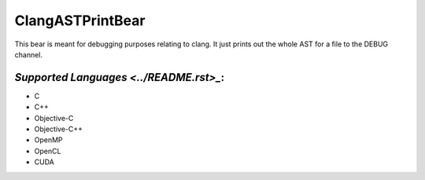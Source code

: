 **ClangASTPrintBear**
=====================

This bear is meant for debugging purposes relating to clang. It just prints out the whole AST for a file to the DEBUG channel.

`Supported Languages <../README.rst>_`:
-----

* C
* C++
* Objective-C
* Objective-C++
* OpenMP
* OpenCL
* CUDA

